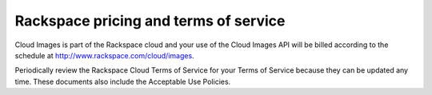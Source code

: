 .. _pricing-service-level:

Rackspace pricing and terms of service
--------------------------------------

Cloud Images is part of the Rackspace cloud and your use of the Cloud Images API will be
billed according to the schedule at http://www.rackspace.com/cloud/images.

Periodically review the Rackspace Cloud Terms of Service for your
Terms of Service because they can be updated any time. These documents also include
the Acceptable Use Policies.

